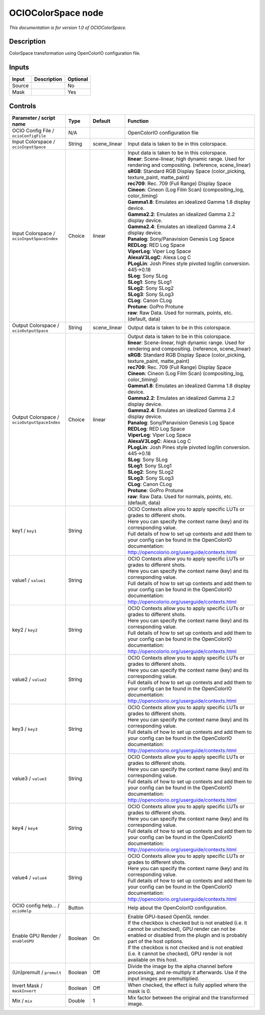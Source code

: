 .. _fr.inria.openfx.OCIOColorSpace:

OCIOColorSpace node
===================

|pluginIcon| 

*This documentation is for version 1.0 of OCIOColorSpace.*

Description
-----------

ColorSpace transformation using OpenColorIO configuration file.

Inputs
------

+----------+---------------+------------+
| Input    | Description   | Optional   |
+==========+===============+============+
| Source   |               | No         |
+----------+---------------+------------+
| Mask     |               | Yes        |
+----------+---------------+------------+

Controls
--------

.. tabularcolumns:: |>{\raggedright}p{0.2\columnwidth}|>{\raggedright}p{0.06\columnwidth}|>{\raggedright}p{0.07\columnwidth}|p{0.63\columnwidth}|

.. cssclass:: longtable

+------------------------------------------------+-----------+-----------------+--------------------------------------------------------------------------------------------------------------------------------------------------------------------------------------+
| Parameter / script name                        | Type      | Default         | Function                                                                                                                                                                             |
+================================================+===========+=================+======================================================================================================================================================================================+
| OCIO Config File / ``ocioConfigFile``          | N/A       |                 | OpenColorIO configuration file                                                                                                                                                       |
+------------------------------------------------+-----------+-----------------+--------------------------------------------------------------------------------------------------------------------------------------------------------------------------------------+
| Input Colorspace / ``ocioInputSpace``          | String    | scene\_linear   | Input data is taken to be in this colorspace.                                                                                                                                        |
+------------------------------------------------+-----------+-----------------+--------------------------------------------------------------------------------------------------------------------------------------------------------------------------------------+
| Input Colorspace / ``ocioInputSpaceIndex``     | Choice    | linear          | | Input data is taken to be in this colorspace.                                                                                                                                      |
|                                                |           |                 | | **linear**: Scene-linear, high dynamic range. Used for rendering and compositing. (reference, scene\_linear)                                                                       |
|                                                |           |                 | | **sRGB**: Standard RGB Display Space (color\_picking, texture\_paint, matte\_paint)                                                                                                |
|                                                |           |                 | | **rec709**: Rec. 709 (Full Range) Display Space                                                                                                                                    |
|                                                |           |                 | | **Cineon**: Cineon (Log Film Scan) (compositing\_log, color\_timing)                                                                                                               |
|                                                |           |                 | | **Gamma1.8**: Emulates an idealized Gamma 1.8 display device.                                                                                                                      |
|                                                |           |                 | | **Gamma2.2**: Emulates an idealized Gamma 2.2 display device.                                                                                                                      |
|                                                |           |                 | | **Gamma2.4**: Emulates an idealized Gamma 2.4 display device.                                                                                                                      |
|                                                |           |                 | | **Panalog**: Sony/Panavision Genesis Log Space                                                                                                                                     |
|                                                |           |                 | | **REDLog**: RED Log Space                                                                                                                                                          |
|                                                |           |                 | | **ViperLog**: Viper Log Space                                                                                                                                                      |
|                                                |           |                 | | **AlexaV3LogC**: Alexa Log C                                                                                                                                                       |
|                                                |           |                 | | **PLogLin**: Josh Pines style pivoted log/lin conversion. 445->0.18                                                                                                                |
|                                                |           |                 | | **SLog**: Sony SLog                                                                                                                                                                |
|                                                |           |                 | | **SLog1**: Sony SLog1                                                                                                                                                              |
|                                                |           |                 | | **SLog2**: Sony SLog2                                                                                                                                                              |
|                                                |           |                 | | **SLog3**: Sony SLog3                                                                                                                                                              |
|                                                |           |                 | | **CLog**: Canon CLog                                                                                                                                                               |
|                                                |           |                 | | **Protune**: GoPro Protune                                                                                                                                                         |
|                                                |           |                 | | **raw**: Raw Data. Used for normals, points, etc. (default, data)                                                                                                                  |
+------------------------------------------------+-----------+-----------------+--------------------------------------------------------------------------------------------------------------------------------------------------------------------------------------+
| Output Colorspace / ``ocioOutputSpace``        | String    | scene\_linear   | Output data is taken to be in this colorspace.                                                                                                                                       |
+------------------------------------------------+-----------+-----------------+--------------------------------------------------------------------------------------------------------------------------------------------------------------------------------------+
| Output Colorspace / ``ocioOutputSpaceIndex``   | Choice    | linear          | | Output data is taken to be in this colorspace.                                                                                                                                     |
|                                                |           |                 | | **linear**: Scene-linear, high dynamic range. Used for rendering and compositing. (reference, scene\_linear)                                                                       |
|                                                |           |                 | | **sRGB**: Standard RGB Display Space (color\_picking, texture\_paint, matte\_paint)                                                                                                |
|                                                |           |                 | | **rec709**: Rec. 709 (Full Range) Display Space                                                                                                                                    |
|                                                |           |                 | | **Cineon**: Cineon (Log Film Scan) (compositing\_log, color\_timing)                                                                                                               |
|                                                |           |                 | | **Gamma1.8**: Emulates an idealized Gamma 1.8 display device.                                                                                                                      |
|                                                |           |                 | | **Gamma2.2**: Emulates an idealized Gamma 2.2 display device.                                                                                                                      |
|                                                |           |                 | | **Gamma2.4**: Emulates an idealized Gamma 2.4 display device.                                                                                                                      |
|                                                |           |                 | | **Panalog**: Sony/Panavision Genesis Log Space                                                                                                                                     |
|                                                |           |                 | | **REDLog**: RED Log Space                                                                                                                                                          |
|                                                |           |                 | | **ViperLog**: Viper Log Space                                                                                                                                                      |
|                                                |           |                 | | **AlexaV3LogC**: Alexa Log C                                                                                                                                                       |
|                                                |           |                 | | **PLogLin**: Josh Pines style pivoted log/lin conversion. 445->0.18                                                                                                                |
|                                                |           |                 | | **SLog**: Sony SLog                                                                                                                                                                |
|                                                |           |                 | | **SLog1**: Sony SLog1                                                                                                                                                              |
|                                                |           |                 | | **SLog2**: Sony SLog2                                                                                                                                                              |
|                                                |           |                 | | **SLog3**: Sony SLog3                                                                                                                                                              |
|                                                |           |                 | | **CLog**: Canon CLog                                                                                                                                                               |
|                                                |           |                 | | **Protune**: GoPro Protune                                                                                                                                                         |
|                                                |           |                 | | **raw**: Raw Data. Used for normals, points, etc. (default, data)                                                                                                                  |
+------------------------------------------------+-----------+-----------------+--------------------------------------------------------------------------------------------------------------------------------------------------------------------------------------+
| key1 / ``key1``                                | String    |                 | | OCIO Contexts allow you to apply specific LUTs or grades to different shots.                                                                                                       |
|                                                |           |                 | | Here you can specify the context name (key) and its corresponding value.                                                                                                           |
|                                                |           |                 | | Full details of how to set up contexts and add them to your config can be found in the OpenColorIO documentation:                                                                  |
|                                                |           |                 | | http://opencolorio.org/userguide/contexts.html                                                                                                                                     |
+------------------------------------------------+-----------+-----------------+--------------------------------------------------------------------------------------------------------------------------------------------------------------------------------------+
| value1 / ``value1``                            | String    |                 | | OCIO Contexts allow you to apply specific LUTs or grades to different shots.                                                                                                       |
|                                                |           |                 | | Here you can specify the context name (key) and its corresponding value.                                                                                                           |
|                                                |           |                 | | Full details of how to set up contexts and add them to your config can be found in the OpenColorIO documentation:                                                                  |
|                                                |           |                 | | http://opencolorio.org/userguide/contexts.html                                                                                                                                     |
+------------------------------------------------+-----------+-----------------+--------------------------------------------------------------------------------------------------------------------------------------------------------------------------------------+
| key2 / ``key2``                                | String    |                 | | OCIO Contexts allow you to apply specific LUTs or grades to different shots.                                                                                                       |
|                                                |           |                 | | Here you can specify the context name (key) and its corresponding value.                                                                                                           |
|                                                |           |                 | | Full details of how to set up contexts and add them to your config can be found in the OpenColorIO documentation:                                                                  |
|                                                |           |                 | | http://opencolorio.org/userguide/contexts.html                                                                                                                                     |
+------------------------------------------------+-----------+-----------------+--------------------------------------------------------------------------------------------------------------------------------------------------------------------------------------+
| value2 / ``value2``                            | String    |                 | | OCIO Contexts allow you to apply specific LUTs or grades to different shots.                                                                                                       |
|                                                |           |                 | | Here you can specify the context name (key) and its corresponding value.                                                                                                           |
|                                                |           |                 | | Full details of how to set up contexts and add them to your config can be found in the OpenColorIO documentation:                                                                  |
|                                                |           |                 | | http://opencolorio.org/userguide/contexts.html                                                                                                                                     |
+------------------------------------------------+-----------+-----------------+--------------------------------------------------------------------------------------------------------------------------------------------------------------------------------------+
| key3 / ``key3``                                | String    |                 | | OCIO Contexts allow you to apply specific LUTs or grades to different shots.                                                                                                       |
|                                                |           |                 | | Here you can specify the context name (key) and its corresponding value.                                                                                                           |
|                                                |           |                 | | Full details of how to set up contexts and add them to your config can be found in the OpenColorIO documentation:                                                                  |
|                                                |           |                 | | http://opencolorio.org/userguide/contexts.html                                                                                                                                     |
+------------------------------------------------+-----------+-----------------+--------------------------------------------------------------------------------------------------------------------------------------------------------------------------------------+
| value3 / ``value3``                            | String    |                 | | OCIO Contexts allow you to apply specific LUTs or grades to different shots.                                                                                                       |
|                                                |           |                 | | Here you can specify the context name (key) and its corresponding value.                                                                                                           |
|                                                |           |                 | | Full details of how to set up contexts and add them to your config can be found in the OpenColorIO documentation:                                                                  |
|                                                |           |                 | | http://opencolorio.org/userguide/contexts.html                                                                                                                                     |
+------------------------------------------------+-----------+-----------------+--------------------------------------------------------------------------------------------------------------------------------------------------------------------------------------+
| key4 / ``key4``                                | String    |                 | | OCIO Contexts allow you to apply specific LUTs or grades to different shots.                                                                                                       |
|                                                |           |                 | | Here you can specify the context name (key) and its corresponding value.                                                                                                           |
|                                                |           |                 | | Full details of how to set up contexts and add them to your config can be found in the OpenColorIO documentation:                                                                  |
|                                                |           |                 | | http://opencolorio.org/userguide/contexts.html                                                                                                                                     |
+------------------------------------------------+-----------+-----------------+--------------------------------------------------------------------------------------------------------------------------------------------------------------------------------------+
| value4 / ``value4``                            | String    |                 | | OCIO Contexts allow you to apply specific LUTs or grades to different shots.                                                                                                       |
|                                                |           |                 | | Here you can specify the context name (key) and its corresponding value.                                                                                                           |
|                                                |           |                 | | Full details of how to set up contexts and add them to your config can be found in the OpenColorIO documentation:                                                                  |
|                                                |           |                 | | http://opencolorio.org/userguide/contexts.html                                                                                                                                     |
+------------------------------------------------+-----------+-----------------+--------------------------------------------------------------------------------------------------------------------------------------------------------------------------------------+
| OCIO config help... / ``ocioHelp``             | Button    |                 | Help about the OpenColorIO configuration.                                                                                                                                            |
+------------------------------------------------+-----------+-----------------+--------------------------------------------------------------------------------------------------------------------------------------------------------------------------------------+
| Enable GPU Render / ``enableGPU``              | Boolean   | On              | | Enable GPU-based OpenGL render.                                                                                                                                                    |
|                                                |           |                 | | If the checkbox is checked but is not enabled (i.e. it cannot be unchecked), GPU render can not be enabled or disabled from the plugin and is probably part of the host options.   |
|                                                |           |                 | | If the checkbox is not checked and is not enabled (i.e. it cannot be checked), GPU render is not available on this host.                                                           |
+------------------------------------------------+-----------+-----------------+--------------------------------------------------------------------------------------------------------------------------------------------------------------------------------------+
| (Un)premult / ``premult``                      | Boolean   | Off             | Divide the image by the alpha channel before processing, and re-multiply it afterwards. Use if the input images are premultiplied.                                                   |
+------------------------------------------------+-----------+-----------------+--------------------------------------------------------------------------------------------------------------------------------------------------------------------------------------+
| Invert Mask / ``maskInvert``                   | Boolean   | Off             | When checked, the effect is fully applied where the mask is 0.                                                                                                                       |
+------------------------------------------------+-----------+-----------------+--------------------------------------------------------------------------------------------------------------------------------------------------------------------------------------+
| Mix / ``mix``                                  | Double    | 1               | Mix factor between the original and the transformed image.                                                                                                                           |
+------------------------------------------------+-----------+-----------------+--------------------------------------------------------------------------------------------------------------------------------------------------------------------------------------+

.. |pluginIcon| image:: fr.inria.openfx.OCIOColorSpace.png
   :width: 10.0%
